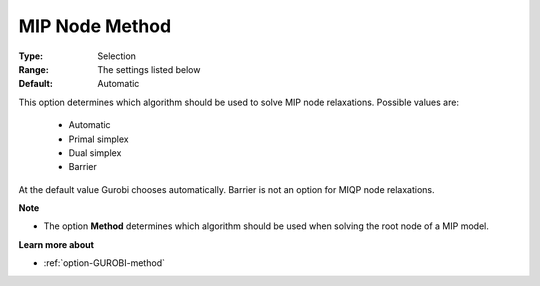 .. _option-GUROBI-mip_node_method:


MIP Node Method
===============



:Type:	Selection	
:Range:	The settings listed below	
:Default:	Automatic	



This option determines which algorithm should be used to solve MIP node relaxations. Possible values are:



    *	Automatic
    *	Primal simplex
    *	Dual simplex
    *	Barrier




At the default value Gurobi chooses automatically. Barrier is not an option for MIQP node relaxations.





**Note** 

*	The option **Method**  determines which algorithm should be used when solving the root node of a MIP model.




**Learn more about** 

*	:ref:`option-GUROBI-method` 
